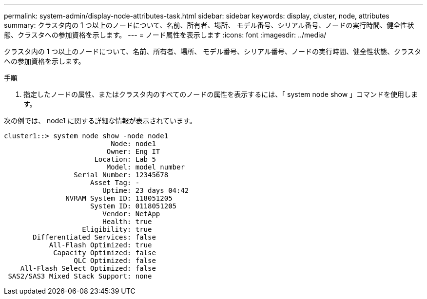 ---
permalink: system-admin/display-node-attributes-task.html 
sidebar: sidebar 
keywords: display, cluster, node, attributes 
summary: クラスタ内の 1 つ以上のノードについて、名前、所有者、場所、 モデル番号、シリアル番号、ノードの実行時間、健全性状態、クラスタへの参加資格を示します。 
---
= ノード属性を表示します
:icons: font
:imagesdir: ../media/


[role="lead"]
クラスタ内の 1 つ以上のノードについて、名前、所有者、場所、 モデル番号、シリアル番号、ノードの実行時間、健全性状態、クラスタへの参加資格を示します。

.手順
. 指定したノードの属性、またはクラスタ内のすべてのノードの属性を表示するには、「 system node show 」コマンドを使用します。


次の例では、 node1 に関する詳細な情報が表示されています。

[listing]
----
cluster1::> system node show -node node1
                          Node: node1
                         Owner: Eng IT
                      Location: Lab 5
                         Model: model_number
                 Serial Number: 12345678
                     Asset Tag: -
                        Uptime: 23 days 04:42
               NVRAM System ID: 118051205
                     System ID: 0118051205
                        Vendor: NetApp
                        Health: true
                   Eligibility: true
       Differentiated Services: false
           All-Flash Optimized: true
            Capacity Optimized: false
                 QLC Optimized: false
    All-Flash Select Optimized: false
 SAS2/SAS3 Mixed Stack Support: none
----